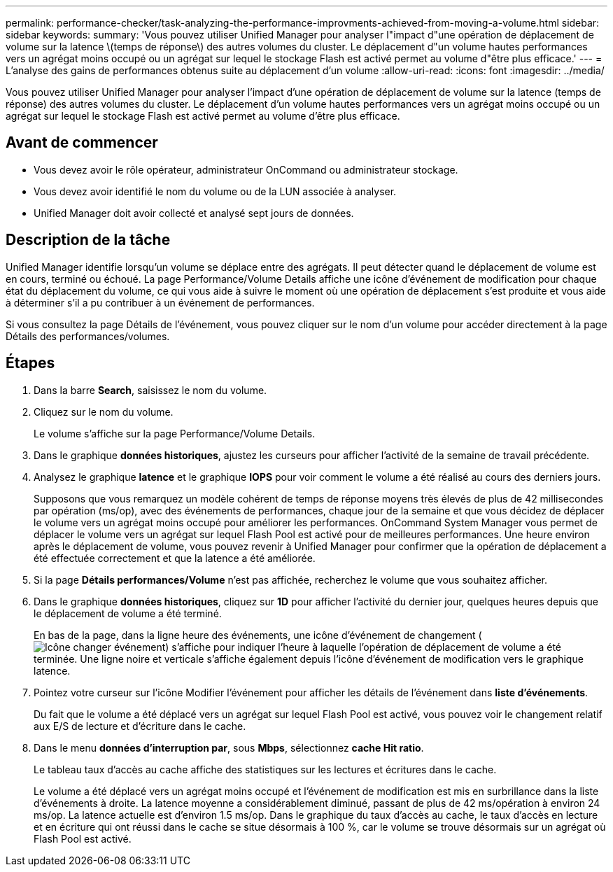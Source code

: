 ---
permalink: performance-checker/task-analyzing-the-performance-improvments-achieved-from-moving-a-volume.html 
sidebar: sidebar 
keywords:  
summary: 'Vous pouvez utiliser Unified Manager pour analyser l"impact d"une opération de déplacement de volume sur la latence \(temps de réponse\) des autres volumes du cluster. Le déplacement d"un volume hautes performances vers un agrégat moins occupé ou un agrégat sur lequel le stockage Flash est activé permet au volume d"être plus efficace.' 
---
= L'analyse des gains de performances obtenus suite au déplacement d'un volume
:allow-uri-read: 
:icons: font
:imagesdir: ../media/


[role="lead"]
Vous pouvez utiliser Unified Manager pour analyser l'impact d'une opération de déplacement de volume sur la latence (temps de réponse) des autres volumes du cluster. Le déplacement d'un volume hautes performances vers un agrégat moins occupé ou un agrégat sur lequel le stockage Flash est activé permet au volume d'être plus efficace.



== Avant de commencer

* Vous devez avoir le rôle opérateur, administrateur OnCommand ou administrateur stockage.
* Vous devez avoir identifié le nom du volume ou de la LUN associée à analyser.
* Unified Manager doit avoir collecté et analysé sept jours de données.




== Description de la tâche

Unified Manager identifie lorsqu'un volume se déplace entre des agrégats. Il peut détecter quand le déplacement de volume est en cours, terminé ou échoué. La page Performance/Volume Details affiche une icône d'événement de modification pour chaque état du déplacement du volume, ce qui vous aide à suivre le moment où une opération de déplacement s'est produite et vous aide à déterminer s'il a pu contribuer à un événement de performances.

Si vous consultez la page Détails de l'événement, vous pouvez cliquer sur le nom d'un volume pour accéder directement à la page Détails des performances/volumes.



== Étapes

. Dans la barre *Search*, saisissez le nom du volume.
. Cliquez sur le nom du volume.
+
Le volume s'affiche sur la page Performance/Volume Details.

. Dans le graphique *données historiques*, ajustez les curseurs pour afficher l'activité de la semaine de travail précédente.
. Analysez le graphique *latence* et le graphique *IOPS* pour voir comment le volume a été réalisé au cours des derniers jours.
+
Supposons que vous remarquez un modèle cohérent de temps de réponse moyens très élevés de plus de 42 millisecondes par opération (ms/op), avec des événements de performances, chaque jour de la semaine et que vous décidez de déplacer le volume vers un agrégat moins occupé pour améliorer les performances. OnCommand System Manager vous permet de déplacer le volume vers un agrégat sur lequel Flash Pool est activé pour de meilleures performances. Une heure environ après le déplacement de volume, vous pouvez revenir à Unified Manager pour confirmer que la opération de déplacement a été effectuée correctement et que la latence a été améliorée.

. Si la page *Détails performances/Volume* n'est pas affichée, recherchez le volume que vous souhaitez afficher.
. Dans le graphique *données historiques*, cliquez sur *1D* pour afficher l'activité du dernier jour, quelques heures depuis que le déplacement de volume a été terminé.
+
En bas de la page, dans la ligne heure des événements, une icône d'événement de changement (image:../media/opm-change-icon.gif["Icône changer événement"]) s'affiche pour indiquer l'heure à laquelle l'opération de déplacement de volume a été terminée. Une ligne noire et verticale s'affiche également depuis l'icône d'événement de modification vers le graphique latence.

. Pointez votre curseur sur l'icône Modifier l'événement pour afficher les détails de l'événement dans *liste d'événements*.
+
Du fait que le volume a été déplacé vers un agrégat sur lequel Flash Pool est activé, vous pouvez voir le changement relatif aux E/S de lecture et d'écriture dans le cache.

. Dans le menu *données d'interruption par*, sous *Mbps*, sélectionnez *cache Hit ratio*.
+
Le tableau taux d'accès au cache affiche des statistiques sur les lectures et écritures dans le cache.

+
Le volume a été déplacé vers un agrégat moins occupé et l'événement de modification est mis en surbrillance dans la liste d'événements à droite. La latence moyenne a considérablement diminué, passant de plus de 42 ms/opération à environ 24 ms/op. La latence actuelle est d'environ 1.5 ms/op. Dans le graphique du taux d'accès au cache, le taux d'accès en lecture et en écriture qui ont réussi dans le cache se situe désormais à 100 %, car le volume se trouve désormais sur un agrégat où Flash Pool est activé.


